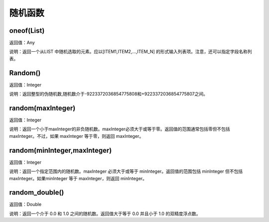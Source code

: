 .. _SuiJiHanShu:
随机函数
======================

oneof(List)
~~~~~~~~~~~~~~~~~~
返回值：Any

说明：返回一个从LIST 中随机选取的元素。应以[ITEM1,ITEM2,...,ITEM_N] 的形式输入列表项。注意，还可以指定字段名称列表。

Random()
~~~~~~~~~~~~~~~~~~
返回值：Integer

说明：返回整型的伪随机数,随机数介于-9223372036854775808和+9223372036854775807之间。

random(maxInteger)
~~~~~~~~~~~~~~~~~~
返回值：Integer

说明：返回一个小于maxInteger的非负随机数。maxInteger必须大于或等于零。返回值的范围通常包括零但不包括 maxInteger。不过，如果 maxInteger 等于零，则返回 maxInteger。

random(minInteger,maxInteger)
~~~~~~~~~~~~~~~~~~
返回值：Integer

说明：返回一个指定范围内的随机数。maxInteger 必须大于或等于 minInteger。返回值的范围包括 minInteger 但不包括 maxInteger。如果minInteger 等于 maxInteger，则返回 minInteger。

random_double()
~~~~~~~~~~~~~~~~~~
返回值：Double

说明：返回一个介于 0.0 和 1.0 之间的随机数。返回值大于等于 0.0 并且小于 1.0 的双精度浮点数。

